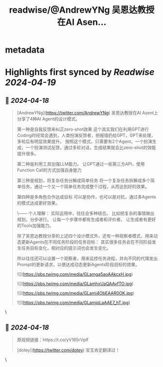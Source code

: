 :PROPERTIES:
:title: readwise/@AndrewYNg 吴恩达教授在AI Asen...
:END:


* metadata
:PROPERTIES:
:author: [[Yangyixxxx on Twitter]]
:full-title: "@AndrewYNg 吴恩达教授在AI Asen..."
:category: [[tweets]]
:url: https://twitter.com/Yangyixxxx/status/1780795760537436185
:image-url: https://pbs.twimg.com/profile_images/1758723828610691072/2_Ti8wF3.png
:END:

* Highlights first synced by [[Readwise]] [[2024-04-19]]
** 📌 [[2024-04-18]]
#+BEGIN_QUOTE
[AndrewYNg](https://twitter.com/AndrewYNg) 吴恩达教授在AI Asent上分享了4种AI Agent的设计模式。

第一种是自我反馈来纠正zero-shot效果
这个其实我们在利用GPT进行Coding时经常会遇到，人类扮演反馈者，把报错扔给GPT，GPT来处理，多轮后有明显效果提升。
按照这个模式，只需要有2个Agent，一个扮演生成，一个扮演测试反馈，通过多轮对话，生成结果就会比zero-shot的效能提升很多。

第二种是利用工具加强LLM能力。
让GPT通过一些第三方API，使用Function Call的方式加强自身能力

第三种是规划，将复杂任务分解成简单任务
将一个复杂任务拆解成多个简单任务，通过一个又一个简单任务完成整个过程，从而达到好的效果。

第四种是多角色合作达成目标
可以是协作，也可以是对抗，通过多Agents的模式达成更好效果。

\------
个人理解：
实际运用中，往往会多种结合。
比如把复杂的事情做出规划，分步进行。
让每一个步骤中都有生成者和评价者。
让生成者有更好的Tools加强能力。

除了吴恩达教授分享的上述四个设计模式外，还有一种观察者模式，用来动态更新Agents在不同任务阶段的任务目标：
其实很多任务会在不同阶段发生任务目标变化，相对应的提示词也会发生变化。

所以往往还可以设置一个观察者，用来监控任务进程，并向不同的代理发出Prompt的更新请求，以便达成动态更新Agents阶段目标的效果。

![](https://pbs.twimg.com/media/GLamga5aoAAkcxH.jpg)

![](https://pbs.twimg.com/media/GLamhxUaQAAvfTO.jpg)

![](https://pbs.twimg.com/media/GLami4ObEAAR0OK.jpg)

![](https://pbs.twimg.com/media/GLamjpLaAAE7_hT.jpg) 
#+END_QUOTE\
** 📌 [[2024-04-18]]
#+BEGIN_QUOTE
原视频链接：https://t.co/yV165rVplf

[dotey](https://twitter.com/dotey) 宝玉肯定翻译过！ 
#+END_QUOTE\